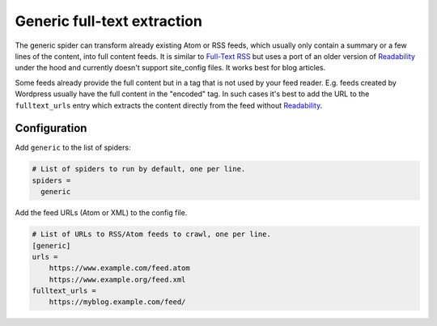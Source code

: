 .. _spider_generic:

Generic full-text extraction
----------------------------
The generic spider can transform already existing Atom or RSS feeds, which
usually only contain a summary or a few lines of the content, into full
content feeds. It is similar to `Full-Text RSS`_ but uses a port of an older
version of Readability_ under the hood and currently doesn't support
site_config files. It works best for blog articles.

Some feeds already provide the full content but in a tag that is not used by
your feed reader. E.g. feeds created by Wordpress usually have the full
content in the "encoded" tag. In such cases it's best to add the URL to the
``fulltext_urls`` entry which extracts the content directly from the feed
without Readability_.

Configuration
~~~~~~~~~~~~~
Add ``generic`` to the list of spiders:

.. code-block:: ini

   # List of spiders to run by default, one per line.
   spiders =
     generic

Add the feed URLs (Atom or XML) to the config file.

.. code-block:: ini

   # List of URLs to RSS/Atom feeds to crawl, one per line.
   [generic]
   urls =
       https://www.example.com/feed.atom
       https://www.example.org/feed.xml
   fulltext_urls =
       https://myblog.example.com/feed/

.. _Readability: https://github.com/mozilla/readability
.. _`Full-Text RSS`: http://fivefilters.org/content-only/
